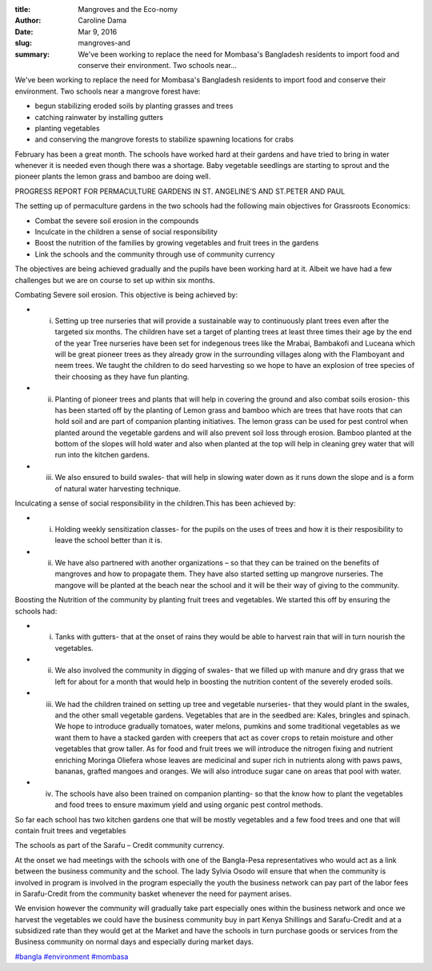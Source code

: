 :title: Mangroves and the Eco-nomy
:author: Caroline Dama
:date: Mar 9, 2016
:slug: mangroves-and
 
:summary: We've been working to replace the need for Mombasa's Bangladesh residents to import food and conserve their environment. Two schools near...
 



.. image:: images/blog/mangroves-and1.webp




We've been working to replace the need for Mombasa's Bangladesh residents to import food and conserve their environment. Two schools near a mangrove forest have: 

* begun stabilizing eroded soils by planting grasses and trees
* catching rainwater by installing gutters
* planting vegetables
* and conserving the mangrove forests to stabilize spawning locations for crabs


February has been a great month. The schools have worked hard at their gardens and have tried to bring in water whenever it is needed even though there was a shortage. Baby vegetable seedlings are starting to sprout and the pioneer plants the lemon grass and bamboo are doing well.




PROGRESS REPORT FOR PERMACULTURE GARDENS IN ST. ANGELINE’S AND ST.PETER AND PAUL






The setting up of permaculture gardens in the two schools had the following main objectives for Grassroots Economics: 

* Combat the severe soil erosion in the compounds
* Inculcate in the children a sense of social responsibility
* Boost the nutrition of the families by growing vegetables and fruit trees in the gardens
* Link the schools and the community through use of community currency


The objectives are being achieved gradually and the pupils have been working hard at it. Albeit we have had a few challenges but we are on course to set up within six months.




Combating Severe soil erosion. This objective is being achieved by: 

* i. Setting up tree nurseries that will provide a sustainable way to continuously plant trees even after the targeted six months. The children have set a target of planting trees at least three times their age by the end of the year Tree nurseries have been set for indegenous trees like the Mrabai, Bambakofi and Luceana which will be great pioneer trees as they already grow in the surrounding villages along with the Flamboyant and neem trees. We taught the children to do seed harvesting so we hope to have an explosion of tree species of their choosing as they have fun planting.
* ii. Planting of pioneer trees and plants that will help in covering the ground and also combat soils erosion- this has been started off by the planting of Lemon grass and bamboo which are trees that have roots that can hold soil and are part of companion planting initiatives. The lemon grass can be used for pest control when planted around the vegetable gardens and will also prevent soil loss through erosion. Bamboo planted at the bottom of the slopes will hold water and also when planted at the top will help in cleaning grey water that will run into the kitchen gardens.
* iii. We also ensured to build swales- that will help in slowing water down as it runs down the slope and is a form of natural water harvesting technique.


Inculcating a sense of social responsibility in the children.This has been achieved by: 

* i. Holding weekly sensitization classes- for the pupils on the uses of trees and how it is their resposibility to leave the school better than it is.
* ii. We have also partnered with another organizations – so that they can be trained on the benefits of mangroves and how to propagate them. They have also started setting up mangrove nurseries. The mangove will be planted at the beach near the school and it will be their way of giving to the community.




Boosting the Nutrition of the community by planting fruit trees and vegetables. We started this off by ensuring the schools had: 

* i. Tanks with gutters- that at the onset of rains they would be able to harvest rain that will in turn nourish the vegetables.
* ii. We also involved the community in digging of swales- that we filled up with manure and dry grass that we left for about for a month that would help in boosting the nutrition content of the severely eroded soils.
* iii. We had the children trained on setting up tree and vegetable nurseries- that they would plant in the swales, and the other small vegetable gardens. Vegetables that are in the seedbed are: Kales, bringles and spinach. We hope to introduce gradually tomatoes, water melons, pumkins and some traditional vegetables as we want them to have a stacked garden with creepers that act as cover crops to retain moisture and other vegetables that grow taller. As for food and fruit trees we will introduce the nitrogen fixing and nutrient enriching Moringa Oliefera whose leaves are medicinal and super rich in nutrients along with paws paws, bananas, grafted mangoes and oranges. We will also introduce sugar cane on areas that pool with water.
* iv. The schools have also been trained on companion planting- so that the know how to plant the vegetables and food trees to ensure maximum yield and using organic pest control methods.


So far each school has two kitchen gardens one that will be mostly vegetables and a few food trees and one that will contain fruit trees and vegetables



The schools as part of the Sarafu – Credit community currency.


At the onset we had meetings with the schools with one of the Bangla-Pesa representatives who would act as a link between the business community and the school. The lady Sylvia Osodo will ensure that when the community is involved in program is involved in the program especially the youth the business network can pay part of the labor fees in Sarafu-Credit from the community basket whenever the need for payment arises.



We envision however the community will gradually take part especially ones within the business network and once we harvest the vegetables we could have the business community buy in part Kenya Shillings and Sarafu-Credit and at a subsidized rate than they would get at the Market and have the schools in turn purchase goods or services from the Business community on normal days and especially during market days.



`#bangla <https://www.grassrootseconomics.org/blog/hashtags/bangla>`_		`#environment <https://www.grassrootseconomics.org/blog/hashtags/environment>`_		`#mombasa <https://www.grassrootseconomics.org/blog/hashtags/mombasa>`_

